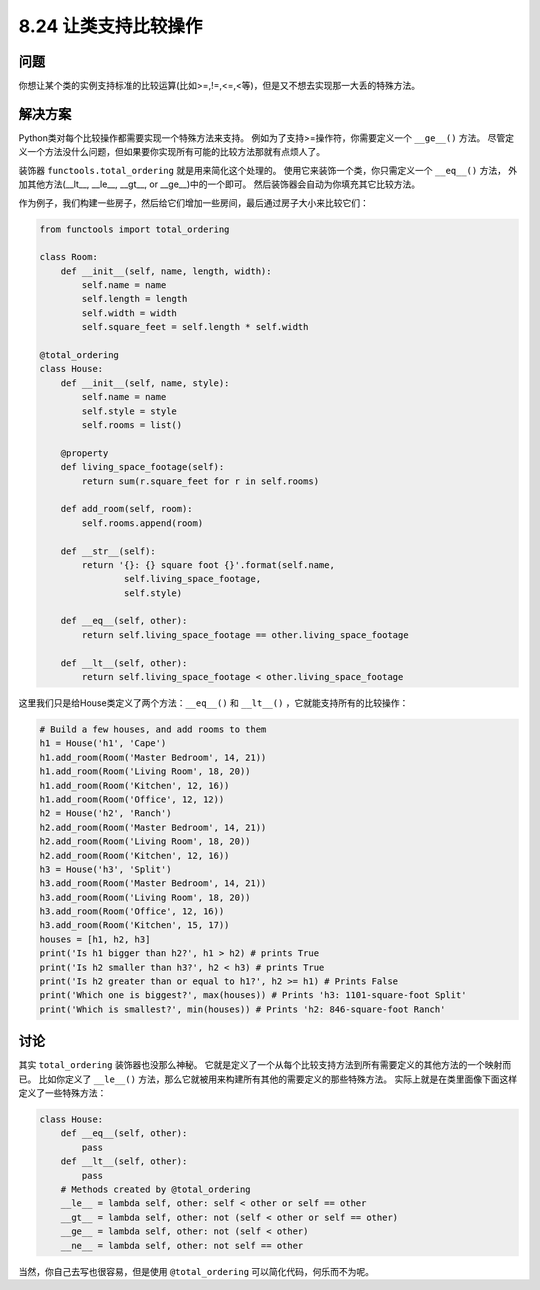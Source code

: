 ============================
8.24 让类支持比较操作
============================

----------
问题
----------
你想让某个类的实例支持标准的比较运算(比如>=,!=,<=,<等)，但是又不想去实现那一大丢的特殊方法。

----------
解决方案
----------
Python类对每个比较操作都需要实现一个特殊方法来支持。
例如为了支持>=操作符，你需要定义一个 ``__ge__()`` 方法。
尽管定义一个方法没什么问题，但如果要你实现所有可能的比较方法那就有点烦人了。

装饰器 ``functools.total_ordering`` 就是用来简化这个处理的。
使用它来装饰一个类，你只需定义一个 ``__eq__()`` 方法，
外加其他方法(__lt__, __le__, __gt__, or __ge__)中的一个即可。
然后装饰器会自动为你填充其它比较方法。

作为例子，我们构建一些房子，然后给它们增加一些房间，最后通过房子大小来比较它们：

.. code-block:: python

    from functools import total_ordering

    class Room:
        def __init__(self, name, length, width):
            self.name = name
            self.length = length
            self.width = width
            self.square_feet = self.length * self.width

    @total_ordering
    class House:
        def __init__(self, name, style):
            self.name = name
            self.style = style
            self.rooms = list()

        @property
        def living_space_footage(self):
            return sum(r.square_feet for r in self.rooms)

        def add_room(self, room):
            self.rooms.append(room)

        def __str__(self):
            return '{}: {} square foot {}'.format(self.name,
                    self.living_space_footage,
                    self.style)

        def __eq__(self, other):
            return self.living_space_footage == other.living_space_footage

        def __lt__(self, other):
            return self.living_space_footage < other.living_space_footage

这里我们只是给House类定义了两个方法：``__eq__()`` 和 ``__lt__()`` ，它就能支持所有的比较操作：

.. code-block:: python

    # Build a few houses, and add rooms to them
    h1 = House('h1', 'Cape')
    h1.add_room(Room('Master Bedroom', 14, 21))
    h1.add_room(Room('Living Room', 18, 20))
    h1.add_room(Room('Kitchen', 12, 16))
    h1.add_room(Room('Office', 12, 12))
    h2 = House('h2', 'Ranch')
    h2.add_room(Room('Master Bedroom', 14, 21))
    h2.add_room(Room('Living Room', 18, 20))
    h2.add_room(Room('Kitchen', 12, 16))
    h3 = House('h3', 'Split')
    h3.add_room(Room('Master Bedroom', 14, 21))
    h3.add_room(Room('Living Room', 18, 20))
    h3.add_room(Room('Office', 12, 16))
    h3.add_room(Room('Kitchen', 15, 17))
    houses = [h1, h2, h3]
    print('Is h1 bigger than h2?', h1 > h2) # prints True
    print('Is h2 smaller than h3?', h2 < h3) # prints True
    print('Is h2 greater than or equal to h1?', h2 >= h1) # Prints False
    print('Which one is biggest?', max(houses)) # Prints 'h3: 1101-square-foot Split'
    print('Which is smallest?', min(houses)) # Prints 'h2: 846-square-foot Ranch'

----------
讨论
----------
其实 ``total_ordering`` 装饰器也没那么神秘。
它就是定义了一个从每个比较支持方法到所有需要定义的其他方法的一个映射而已。
比如你定义了 ``__le__()`` 方法，那么它就被用来构建所有其他的需要定义的那些特殊方法。
实际上就是在类里面像下面这样定义了一些特殊方法：

.. code-block:: python

    class House:
        def __eq__(self, other):
            pass
        def __lt__(self, other):
            pass
        # Methods created by @total_ordering
        __le__ = lambda self, other: self < other or self == other
        __gt__ = lambda self, other: not (self < other or self == other)
        __ge__ = lambda self, other: not (self < other)
        __ne__ = lambda self, other: not self == other

当然，你自己去写也很容易，但是使用 ``@total_ordering`` 可以简化代码，何乐而不为呢。
